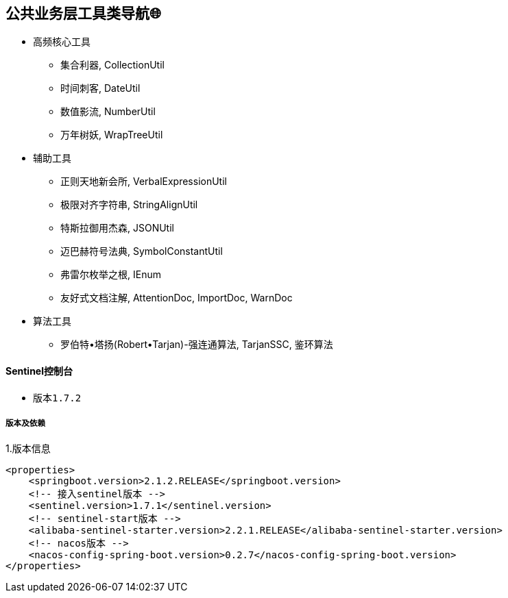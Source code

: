 == 公共业务层工具类导航🌐

- 高频核心工具
* 集合利器, CollectionUtil
* 时间刺客, DateUtil
* 数值影流, NumberUtil
* 万年树妖, WrapTreeUtil
- 辅助工具
* 正则天地新会所, VerbalExpressionUtil
* 极限对齐字符串, StringAlignUtil
* 特斯拉御用杰森, JSONUtil
* 迈巴赫符号法典, SymbolConstantUtil
* 弗雷尔枚举之根, IEnum
* 友好式文档注解, AttentionDoc, ImportDoc, WarnDoc
- 算法工具
* 罗伯特•塔扬(Robert•Tarjan)-强连通算法, TarjanSSC, 鉴环算法

==== Sentinel控制台

* 版本``1.7.2``

===== 版本及依赖

.1.版本信息
[source,xml]
----
<properties>
    <springboot.version>2.1.2.RELEASE</springboot.version>
    <!-- 接入sentinel版本 -->
    <sentinel.version>1.7.1</sentinel.version>
    <!-- sentinel-start版本 -->
    <alibaba-sentinel-starter.version>2.2.1.RELEASE</alibaba-sentinel-starter.version>
    <!-- nacos版本 -->
    <nacos-config-spring-boot.version>0.2.7</nacos-config-spring-boot.version>
</properties>
----















